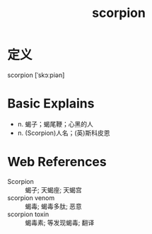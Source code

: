 #+title: scorpion
#+roam_tags:英语单词

* 定义
  
scorpion [ˈskɔːpiən]

* Basic Explains
- n. 蝎子；蝎尾鞭；心黑的人
- n. (Scorpion)人名；(英)斯科皮恩

* Web References
- Scorpion :: 蝎子; 天蝎座; 天蝎宫
- scorpion venom :: 蝎毒; 蝎毒多肽; 恶意
- scorpion toxin :: 蝎毒素; 等发现蝎毒; 翻译
